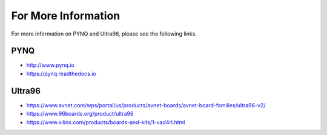 ********************
For More Information
********************

For more information on PYNQ and Ultra96, please see the following links.   

PYNQ
====
* http://www.pynq.io
* https://pynq.readthedocs.io


Ultra96
=======
* https://www.avnet.com/wps/portal/us/products/avnet-boards/avnet-board-families/ultra96-v2/
* https://www.96boards.org/product/ultra96
* https://www.xilinx.com/products/boards-and-kits/1-vad4rl.html



